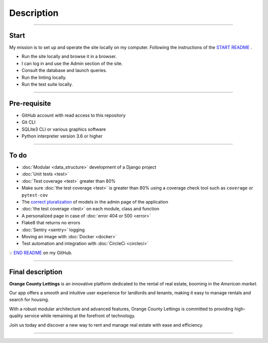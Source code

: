 .. _description:

**Description**
===============

-------------------------------------------------------------------------------------------------------------------------------------------------------------------------------------------

*****
Start
*****

My mission is to set up and operate the site locally on my computer. 
Following the instructions of the `START README <https://github.com/OpenClassrooms-Student-Center/Python-OC-Lettings-FR>`_ .

* Run the site locally and browse it in a browser.
* I can log in and use the Admin section of the site.
* Consult the database and launch queries.
* Run the linting locally.
* Run the test suite locally.

-------------------------------------------------------------------------------------------------------------------------------------------------------------------------------------------

*************
Pre-requisite
*************

* GitHub account with read access to this repository
* Git CLI
* SQLite3 CLI or various graphics software
* Python interpreter version 3.6 or higher

-------------------------------------------------------------------------------------------------------------------------------------------------------------------------------------------

*****
To do
*****

* :doc:`Modular <data_structure>` development of a Django project
* :doc:`Unit tests <test>`
* :doc:`Test coverage <test>` greater than 80%
* Make sure :doc:`the test coverage <test>` is greater than 80% using a coverage check tool such as ``coverage`` or ``pytest-cov``
* The `correct pluralization <https://github.com/LaurentJouron/Orange_County_Lettings/blob/master/lettings/models.py>`_ of models in the admin page of the application
* :doc:`the test coverage <test>` on each module, class and function
* A personalized page in case of :doc:`error 404 or 500 <error>`
* Flake8 that returns no errors
* :doc:`Sentry <sentry>` logging
* Moving an image with :doc:`Docker <docker>`
* Test automation and integration with :doc:`CircleCi <circleci>`

💡 `END README <https://github.com/LaurentJouron/Orange_County_Lettings>`_ on my GitHub.

-------------------------------------------------------------------------------------------------------------------------------------------------------------------------------------------

*****************
Final description
*****************

**Orange County Lettings** is an innovative platform dedicated to the rental of real estate, booming in the *American market*.

Our app offers a smooth and intuitive user experience for landlords and tenants, making it easy to manage rentals and search for housing.

With a robust modular architecture and advanced features, Orange County Lettings is committed to providing high-quality 
service while remaining at the forefront of technology.

.. raw:: html

   <a href="https://github.com/LaurentJouron/Orange_County_Lettings" class="button">
       <img src="_static/button_github_repository.png" alt="Repository GitHub button" width="200" height="100" />
   </a>

Join us today and discover a new way to rent and manage real estate with ease and efficiency.

-------------------------------------------------------------------------------------------------------------------------------------------------------------------------------------------